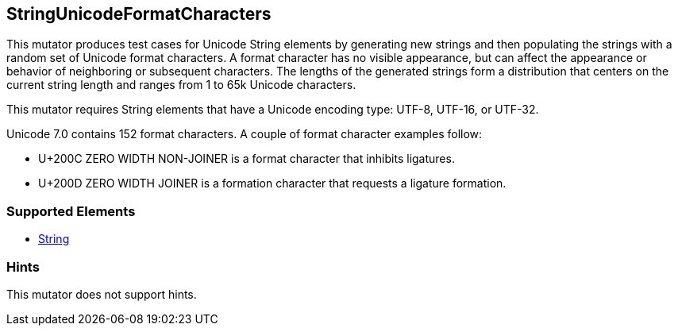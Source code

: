 <<<
[[Mutators_StringUnicodeFormatCharacters]]
== StringUnicodeFormatCharacters

This mutator produces test cases for Unicode String elements by generating new strings and then populating the strings with a random set of Unicode format characters. A format character has no visible appearance, but can affect the appearance or behavior of neighboring or subsequent characters. The lengths of the generated strings form a distribution that centers on the current string length and ranges from 1 to 65k Unicode characters.

This mutator requires String elements that have a Unicode encoding type: UTF-8, UTF-16, or UTF-32.

Unicode 7.0 contains 152 format characters. A couple of format character examples follow:

* U+200C ZERO WIDTH NON-JOINER is a format character that inhibits ligatures.

* U+200D ZERO WIDTH JOINER is a formation character that requests a ligature formation.

=== Supported Elements

 * xref:String[String]

=== Hints

This mutator does not support hints.

// end
